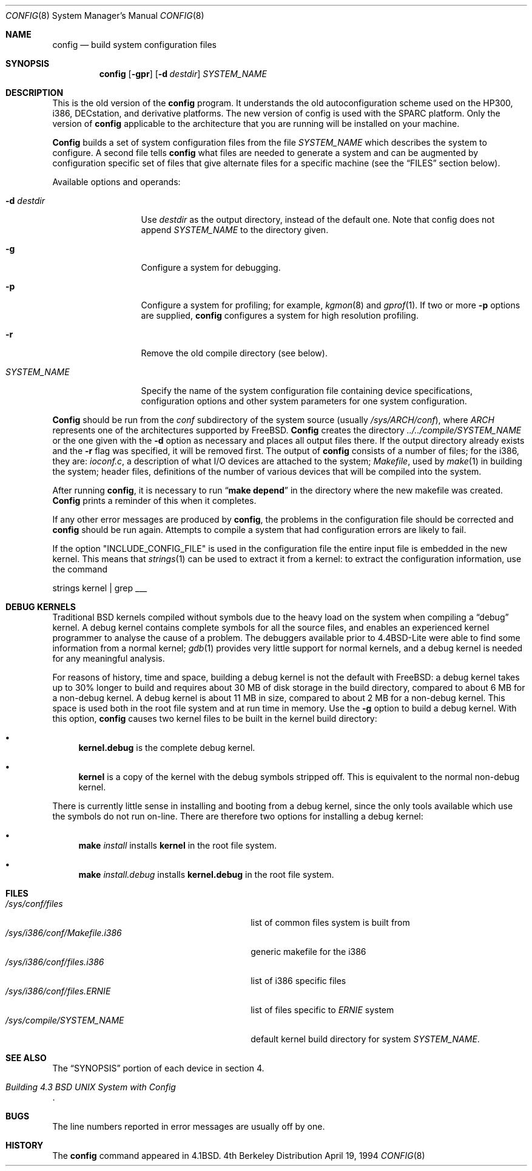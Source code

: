 .\" Copyright (c) 1980, 1991, 1993
.\"	The Regents of the University of California.  All rights reserved.
.\"
.\" Redistribution and use in source and binary forms, with or without
.\" modification, are permitted provided that the following conditions
.\" are met:
.\" 1. Redistributions of source code must retain the above copyright
.\"    notice, this list of conditions and the following disclaimer.
.\" 2. Redistributions in binary form must reproduce the above copyright
.\"    notice, this list of conditions and the following disclaimer in the
.\"    documentation and/or other materials provided with the distribution.
.\" 3. All advertising materials mentioning features or use of this software
.\"    must display the following acknowledgement:
.\"	This product includes software developed by the University of
.\"	California, Berkeley and its contributors.
.\" 4. Neither the name of the University nor the names of its contributors
.\"    may be used to endorse or promote products derived from this software
.\"    without specific prior written permission.
.\"
.\" THIS SOFTWARE IS PROVIDED BY THE REGENTS AND CONTRIBUTORS ``AS IS'' AND
.\" ANY EXPRESS OR IMPLIED WARRANTIES, INCLUDING, BUT NOT LIMITED TO, THE
.\" IMPLIED WARRANTIES OF MERCHANTABILITY AND FITNESS FOR A PARTICULAR PURPOSE
.\" ARE DISCLAIMED.  IN NO EVENT SHALL THE REGENTS OR CONTRIBUTORS BE LIABLE
.\" FOR ANY DIRECT, INDIRECT, INCIDENTAL, SPECIAL, EXEMPLARY, OR CONSEQUENTIAL
.\" DAMAGES (INCLUDING, BUT NOT LIMITED TO, PROCUREMENT OF SUBSTITUTE GOODS
.\" OR SERVICES; LOSS OF USE, DATA, OR PROFITS; OR BUSINESS INTERRUPTION)
.\" HOWEVER CAUSED AND ON ANY THEORY OF LIABILITY, WHETHER IN CONTRACT, STRICT
.\" LIABILITY, OR TORT (INCLUDING NEGLIGENCE OR OTHERWISE) ARISING IN ANY WAY
.\" OUT OF THE USE OF THIS SOFTWARE, EVEN IF ADVISED OF THE POSSIBILITY OF
.\" SUCH DAMAGE.
.\"
.\"     @(#)config.8	8.2 (Berkeley) 4/19/94
.\" $FreeBSD$
.\"
.Dd April 19, 1994
.Dt CONFIG 8
.Os BSD 4
.Sh NAME
.Nm config
.Nd build system configuration files
.Sh SYNOPSIS
.Nm config
.Op Fl gpr
.Op Fl d Ar destdir
.Ar SYSTEM_NAME
.Sh DESCRIPTION
This is the old version of the
.Nm
program.
It understands the old autoconfiguration scheme
used on the HP300, i386, DECstation, and derivative platforms.
The new version of config is used with the
SPARC platform.
Only the version of 
.Nm
applicable to the architecture that you are running
will be installed on your machine.
.Pp
.Nm Config
builds a set of system configuration files from the file
.Ar SYSTEM_NAME
which describes
the system to configure.
A second file
tells
.Nm
what files are needed to generate a system and
can be augmented by configuration specific set of files
that give alternate files for a specific machine
(see the
.Sx FILES
section below).
.Pp
Available options and operands:
.Bl -tag -width SYSTEM_NAME
.It Fl d Ar destdir
Use
.Ar destdir
as the output directory, instead of the default one.
Note
that config does not append
.Ar SYSTEM_NAME
to the directory given.
.It Fl g
Configure a system for debugging.
.It Fl p
Configure a system for profiling; for example,
.Xr kgmon 8
and
.Xr gprof 1 .
If two or more
.Fl p
options are supplied,
.Nm
configures a system for high resolution profiling.
.It Fl r
Remove the old compile directory (see below).
.It Ar SYSTEM_NAME
Specify the name of the system configuration file
containing device specifications, configuration options
and other system parameters for one system configuration.
.El
.Pp
.Nm Config
should be run from the
.Pa conf
subdirectory of the system source (usually
.Pa /sys/ARCH/conf ) ,
where
.Pa ARCH
represents one of the architectures supported by FreeBSD.
.Nm Config
creates the directory
.Pa ../../compile/SYSTEM_NAME
or the one given with the
.Fl d
option 
as necessary and places all output files there.
If the output directory already exists and the
.Fl r
flag was specified, it will be removed first.
The output of
.Nm
consists of a number of files; for the
.Tn i386 ,
they are:
.Pa ioconf.c ,
a description
of what I/O devices are attached to the system;
.Pa Makefile ,
used by
.Xr make 1
in building the system;
header files,
definitions of
the number of various devices that will be compiled into the system.
.Pp
After running
.Nm Ns ,
it is necessary to run
.Dq Li make depend
in the directory where the new makefile
was created.
.Nm Config
prints a reminder of this when it completes.
.Pp
If any other error messages are produced by
.Nm Ns ,
the problems in the configuration file should be corrected and
.Nm
should be run again.
Attempts to compile a system that had configuration errors
are likely to fail.
.Pp
If the option "INCLUDE_CONFIG_FILE" is used in the configuration file the 
entire input file is embedded in the new kernel.  This means that
.Xr strings 1
can be used to extract it from a kernel:
to extract the configuration information, use the command
.Bd -literal
strings kernel | grep ___
.Ed
.Sh DEBUG KERNELS
Traditional BSD kernels compiled without symbols due to the heavy load on the
system when compiling a
.Dq debug
kernel.  A debug kernel contains complete symbols for all the source files, and
enables an experienced kernel programmer to analyse the cause of a problem.  The
debuggers available prior to 4.4BSD-Lite were able to find some information
from a normal kernel; 
.Xr gdb 1
provides very little support for normal kernels, and a debug kernel is needed
for any meaningful analysis.
.Pp
For reasons of history, time and space, building a debug kernel is not the
default with FreeBSD: a debug kernel takes up to 30% longer to build and
requires about 30 MB of disk storage in the build directory, compared to about 6
MB for a non-debug kernel.  A debug kernel is about 11 MB in size, compared to
about 2 MB for a non-debug kernel.  This space is used both in the root file
system and at run time in memory.  Use the
.Fl g
option to build a debug kernel.  With this option,
.Nm
causes two kernel files to be built in the kernel build directory:
.Bl -bullet
.It
.Nm kernel.debug
is the complete debug kernel.
.It
.Nm kernel
is a copy of the kernel with the debug symbols stripped off.  This is equivalent
to the normal non-debug kernel.
.El
.Pp
There is currently little sense in installing and booting from a debug kernel,
since the only tools available which use the symbols do not run on-line.  There
are therefore two options for installing a debug kernel:
.Bl -bullet
.It
.Nm make
.Ar install
installs
.Nm kernel
in the root file system.
.It
.Nm make
.Ar install.debug
installs
.Nm kernel.debug
in the root file system.
.El
.Sh FILES
.Bl -tag -width /sys/i386/conf/Makefile.i386 -compact
.It Pa /sys/conf/files
list of common files system is built from
.It Pa /sys/i386/conf/Makefile.i386
generic makefile for the
.Tn i386
.It Pa /sys/i386/conf/files.i386
list of
.Tn i386
specific files
.It Pa /sys/i386/conf/files. Ns Em ERNIE
list of files specific to
.Em ERNIE
system
.It Pa /sys/compile/SYSTEM_NAME
default kernel build directory for system
.Pa SYSTEM_NAME .
.El
.Sh SEE ALSO
The
.Sx SYNOPSIS
portion of each device in section 4.
.Rs
.%T "Building 4.3 BSD UNIX System with Config"
.Re
.Sh BUGS
The line numbers reported in error messages are usually off by one.
.Sh HISTORY
The
.Nm
command appeared in
.Bx 4.1 .
